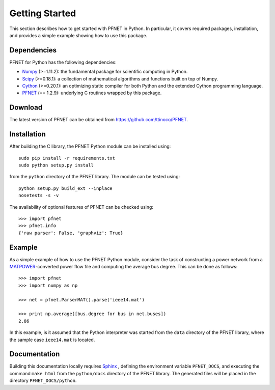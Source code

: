 .. _start:

***************
Getting Started
***************

This section describes how to get started with PFNET in Python. In particular, it covers required packages, installation, and provides a simple example showing how to use this package.

.. _start_requirements:

Dependencies
============

PFNET for Python has the following dependencies:

* `Numpy <http://www.numpy.org>`_ (>=1.11.2): the fundamental package for scientific computing in Python.
* `Scipy <http://www.scipy.org>`_ (>=0.18.1): a collection of mathematical algorithms and functions built on top of Numpy.
* `Cython <http://cython.org>`_ (>=0.20.1): an optimizing static compiler for both Python and the extended Cython programming language.
* `PFNET <https://github.com/ttinoco/PFNET>`_ (== 1.2.9): underlying C routines wrapped by this package.

.. _start_download:

Download
========

The latest version of PFNET can be obtained from `<https://github.com/ttinoco/PFNET>`_.

.. _start_installation:

Installation
============

After building the C library, the PFNET Python module can be installed using::

  sudo pip install -r requirements.txt
  sudo python setup.py install

from the ``python`` directory of the PFNET library. The module can be tested using::

  python setup.py build_ext --inplace
  nosetests -s -v

The availability of optional features of PFNET can be checked using::

  >>> import pfnet
  >>> pfnet.info
  {'raw parser': False, 'graphviz': True}

.. _start_example:

Example
=======

As a simple example of how to use the PFNET Python module, consider the task of constructing a power network from a `MATPOWER <http://www.pserc.cornell.edu//matpower/>`_-converted power flow file and computing the average bus degree. This can be done as follows::

  >>> import pfnet
  >>> import numpy as np

  >>> net = pfnet.ParserMAT().parse('ieee14.mat')

  >>> print np.average([bus.degree for bus in net.buses])
  2.86

In this example, is it assumed that the Python interpreter was started from the ``data`` directory of the PFNET library, where the sample case ``ieee14.mat`` is located.

Documentation
=============

Building this documentation locally requires `Sphinx <http://www.sphinx-doc.org/>`_ , defining the environment variable ``PFNET_DOCS``, and executing the command ``make html`` from the ``python/docs`` directory of the PFNET library. The generated files will be placed in the directory ``PFNET_DOCS/python``.
